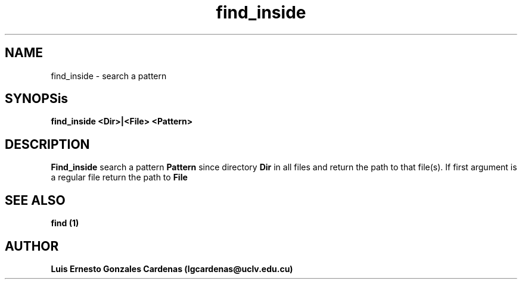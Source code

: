 .TH find_inside 1
.SH NAME
find_inside \- search a pattern
.SH SYNOPSis
.B find_inside <Dir>|<File> <Pattern>
.SH DESCRIPTION
.B Find_inside 
search a pattern
.B Pattern
since directory
.B Dir
in all files and return the path to that file(s). If first argument is a
regular file return the path to 
.B File
.SH SEE ALSO
.B	find (1)
.SH AUTHOR
.B	Luis Ernesto Gonzales Cardenas (lgcardenas@uclv.edu.cu)
